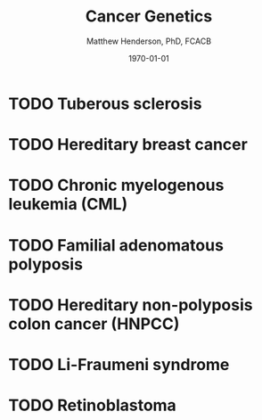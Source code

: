 #+TITLE: Cancer Genetics
#+AUTHOR: Matthew Henderson, PhD, FCACB
#+DATE: \today


* TODO Tuberous sclerosis
* TODO Hereditary breast cancer
* TODO Chronic myelogenous leukemia (CML)
* TODO Familial adenomatous polyposis
* TODO Hereditary non-polyposis colon cancer (HNPCC)
* TODO Li-Fraumeni syndrome
* TODO Retinoblastoma
